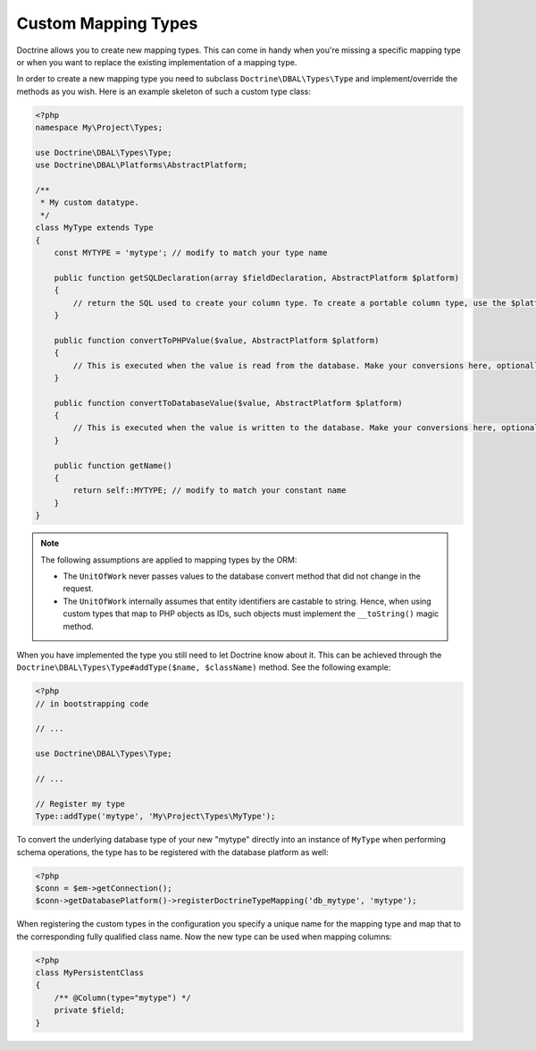 Custom Mapping Types
====================

Doctrine allows you to create new mapping types. This can come in
handy when you're missing a specific mapping type or when you want
to replace the existing implementation of a mapping type.

In order to create a new mapping type you need to subclass
``Doctrine\DBAL\Types\Type`` and implement/override the methods as
you wish. Here is an example skeleton of such a custom type class:

.. code-block:: php

    <?php
    namespace My\Project\Types;

    use Doctrine\DBAL\Types\Type;
    use Doctrine\DBAL\Platforms\AbstractPlatform;

    /**
     * My custom datatype.
     */
    class MyType extends Type
    {
        const MYTYPE = 'mytype'; // modify to match your type name

        public function getSQLDeclaration(array $fieldDeclaration, AbstractPlatform $platform)
        {
            // return the SQL used to create your column type. To create a portable column type, use the $platform.
        }

        public function convertToPHPValue($value, AbstractPlatform $platform)
        {
            // This is executed when the value is read from the database. Make your conversions here, optionally using the $platform.
        }

        public function convertToDatabaseValue($value, AbstractPlatform $platform)
        {
            // This is executed when the value is written to the database. Make your conversions here, optionally using the $platform.
        }

        public function getName()
        {
            return self::MYTYPE; // modify to match your constant name
        }
    }

.. note::

    The following assumptions are applied to mapping types by the ORM:

    -  The ``UnitOfWork`` never passes values to the database convert
       method that did not change in the request.
    -  The ``UnitOfWork`` internally assumes that entity identifiers are
       castable to string. Hence, when using custom types that map to PHP
       objects as IDs, such objects must implement the ``__toString()`` magic
       method.

When you have implemented the type you still need to let Doctrine
know about it. This can be achieved through the
``Doctrine\DBAL\Types\Type#addType($name, $className)``
method. See the following example:

.. code-block:: php

    <?php
    // in bootstrapping code

    // ...

    use Doctrine\DBAL\Types\Type;

    // ...

    // Register my type
    Type::addType('mytype', 'My\Project\Types\MyType');

To convert the underlying database type of your
new "mytype" directly into an instance of ``MyType`` when performing
schema operations, the type has to be registered with the database
platform as well:

.. code-block:: php

    <?php
    $conn = $em->getConnection();
    $conn->getDatabasePlatform()->registerDoctrineTypeMapping('db_mytype', 'mytype');

When registering the custom types in the configuration you specify a unique
name for the mapping type and map that to the corresponding fully qualified
class name. Now the new type can be used when mapping columns:

.. code-block:: php

    <?php
    class MyPersistentClass
    {
        /** @Column(type="mytype") */
        private $field;
    }

